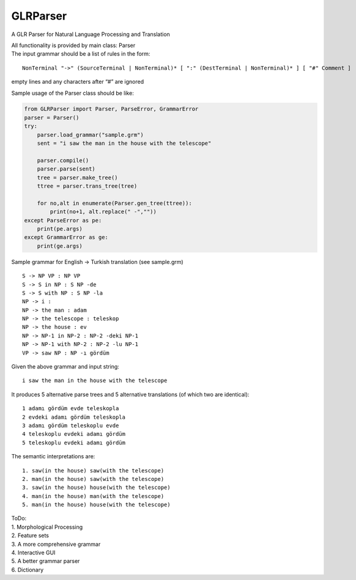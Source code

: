 GLRParser
=========

A GLR Parser for Natural Language Processing and Translation

| All functionality is provided by main class: Parser
| The input grammar should be a list of rules in the form:

::

        NonTerminal "->" (SourceTerminal | NonTerminal)* [ ":" (DestTerminal | NonTerminal)* ] [ "#" Comment ]

empty lines and any characters after “#” are ignored

Sample usage of the Parser class should be like:

.. code:: python

    from GLRParser import Parser, ParseError, GrammarError
    parser = Parser()
    try:
        parser.load_grammar("sample.grm")
        sent = "i saw the man in the house with the telescope"

        parser.compile()
        parser.parse(sent)
        tree = parser.make_tree()
        ttree = parser.trans_tree(tree)

        for no,alt in enumerate(Parser.gen_tree(ttree)):
            print(no+1, alt.replace(" -",""))
    except ParseError as pe:
        print(pe.args)
    except GrammarError as ge:
        print(ge.args)

Sample grammar for English -> Turkish translation (see sample.grm)

::

    S -> NP VP : NP VP  
    S -> S in NP : S NP -de  
    S -> S with NP : S NP -la  
    NP -> i :   
    NP -> the man : adam  
    NP -> the telescope : teleskop  
    NP -> the house : ev  
    NP -> NP-1 in NP-2 : NP-2 -deki NP-1  
    NP -> NP-1 with NP-2 : NP-2 -lu NP-1  
    VP -> saw NP : NP -ı gördüm  

Given the above grammar and input string:

::

    i saw the man in the house with the telescope

It produces 5 alternative parse trees and 5 alternative translations (of
which two are identical):

::

    1 adamı gördüm evde teleskopla
    2 evdeki adamı gördüm teleskopla
    3 adamı gördüm teleskoplu evde
    4 teleskoplu evdeki adamı gördüm
    5 teleskoplu evdeki adamı gördüm

The semantic interpretations are:

::

    1. saw(in the house) saw(with the telescope)
    2. man(in the house) saw(with the telescope) 
    3. saw(in the house) house(with the telescope)
    4. man(in the house) man(with the telescope)
    5. man(in the house) house(with the telescope)

| ToDo:
| 1. Morphological Processing
| 2. Feature sets
| 3. A more comprehensive grammar
| 4. Interactive GUI
| 5. A better grammar parser
| 6. Dictionary

